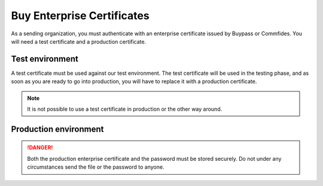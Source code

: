 
Buy Enterprise Certificates
***************************

As a sending organization, you must authenticate with an enterprise certificate issued by Buypass or Commfides. You will need a test certificate and a production certificate.

Test environment
###########################

A test certificate must be used against our test environment. The test certificate will be used in the testing phase, and as soon as you are ready to go into production, you will have to replace it with a production certificate.

.. NOTE::
   It is not possible to use a test certificate in production or the other way around.

.. tabs::

   .. group-tab:: Buypass

    A test certificate can be bought from the Buypass home page. Please `click here <https://www.buypass.no/produkter/virksomhetssertifikat-esegl>`_ for the Norwegian version, or `here <https://www.buypass.com/products/eseal--and-enterprise-certificate>`_ for the English version. Please select *Test-sertifikat/Test certificate*.

    When buying an enterprise certificate from Buypass, you will receive an email containing two *.p12* files. The two files have different serial numbers, and these refer to certficates used for authentication and encryption (*autentisering og kryptering*) and signature (*signering*). You shall only use the one marked for authentication and encryption.

   .. group-tab:: Commfides

    A test certificates can be bought from the Commfides home page. Please `click here <https://www.commfides.com/en/commfides-virksomhetssertifikat/>`_ for the Norwegian version, or `here <https://www.commfides.com/en/commfides-virksomhetssertifikat/>`_ for the English version. Please see *Bestill Testsertifikat/Order Test Certificate*.

    When buying an enterprise certificate from Commfides, you will receive an email containing three *.p12* files: *auth*, *enc* and *sign*. You shall use the one named *auth* with :code:`Key Usage = Digital Signature`.


Production environment
###########################

.. DANGER::
   Both the production enterprise certificate and the password must be stored securely. Do not under any circumstances send the file or the password to anyone.

.. tabs::

   .. group-tab:: Buypass

    A production certificate can be bought from the Buypass home page. Please `click here <https://www.buypass.no/produkter/virksomhetssertifikat-esegl>`_ for the Norwegian version, or `here <https://www.buypass.com/products/eseal--and-enterprise-certificate>`_ for the English version. Please select *Standard sertifikat/Standard Certificate*.

    When buying an enterprise certificate from Buypass, you will receive an email containing two *.p12* files. The two files have different serial numbers, and these refer to certficates used for authentication and encryption (*autentisering og kryptering*) and signature (*signering*). You shall only use the one marked for authentication and encryption.

   .. group-tab:: Commfides

    A production can be bought from the Commfides home page. Please `click here <https://www.commfides.com/en/commfides-virksomhetssertifikat/>`_ for the Norwegian version, or `here <https://www.commfides.com/en/commfides-virksomhetssertifikat/>`_ for the English version. Please see *Bestill Virksomhetssertifikat/Order Enterprise Certificate* for use in a production environment.

    When buying an enterprise certificate from Commfides, you will receive an email containing three *.p12* files: *auth*, *enc* and *sign*. You shall use the one named *auth* with :code:`Key Usage = Digital Signature`.
